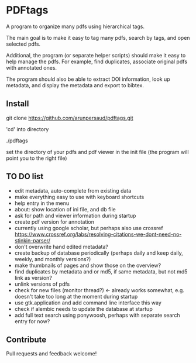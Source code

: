 #+STARTUP: overview
#+SEQ_TODO: TODO STARTED NEXT WAITING | DONE DEFERRED CANCEL
#+STARTUP: hidestars
#+STARTUP: logdone
#+STARTUP: lognotestats

* PDFtags

A program to organize many pdfs using hierarchical tags.

The main goal is to make it easy to tag many pdfs, search by tags, and
open selected pdfs.

Additional, the program (or separate helper scripts) should make it
easy to help manage the pdfs. For example, find duplicates, associate
original pdfs with annotated ones.

The program should also be able to extract DOI information, look up
metadata, and display the metadata and export to bibtex.


** Install

   git clone https://github.com/arunpersaud/pdftags.git

   'cd' into directory

   ./pdftags

   set the directory of your pdfs and pdf viewer in the init file (the
   program will point you to the right file)


** TO DO list
   - edit metadata, auto-complete from existing data
   - make everything easy to use with keyboard shortcuts
   - help entry in the menu
   - about: show location of ini file, and db file
   - ask for path and viewer information during startup
   - create pdf version for annotation
   - currently using google scholar, but perhaps also use crossref
     https://www.crossref.org/labs/resolving-citations-we-dont-need-no-stinkin-parser/
   - don't overwrite hand edited metadata?
   - create backup of database periodically (perhaps daily and keep daily, weekly, and monthly versions?)
   - make thumbnails of pages and show those on the overview?
   - find duplicates by metadata and or md5, if same metadata, but not md5 link as version?
   - unlink versions of pdfs
   - check for new files (monitor thread?) <- already works somewhat, e.g. doesn't take too long at the moment during startup
   - use gtk.application and add command line interface this way
   - check if alembic needs to update the database at startup
   - add full text search using ponywoosh, perhaps with separate search entry for now?

** Contribute

Pull requests and feedback welcome!
